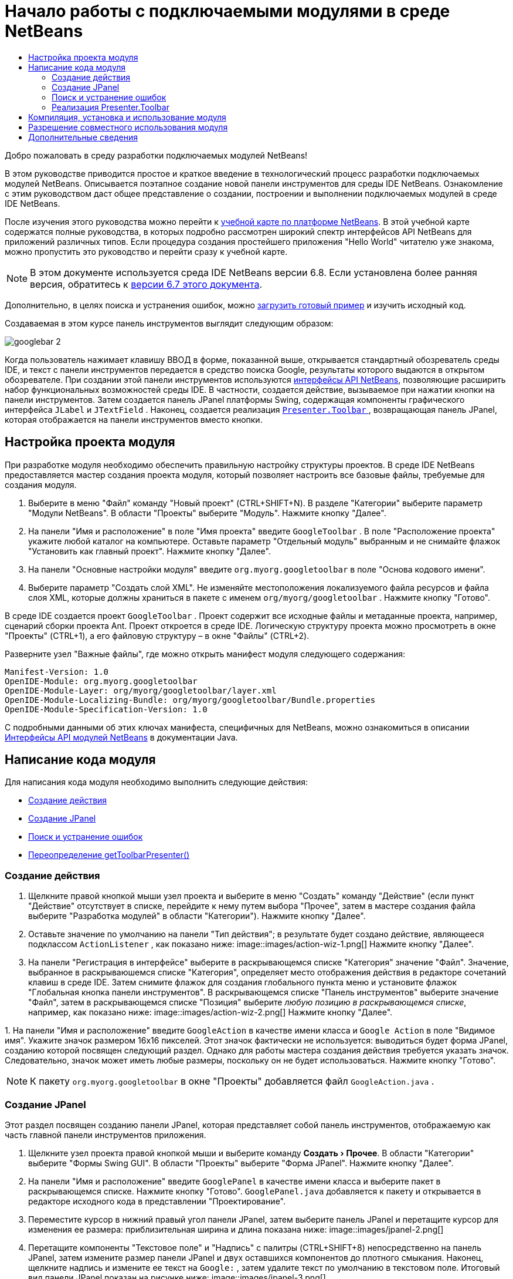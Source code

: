 // 
//     Licensed to the Apache Software Foundation (ASF) under one
//     or more contributor license agreements.  See the NOTICE file
//     distributed with this work for additional information
//     regarding copyright ownership.  The ASF licenses this file
//     to you under the Apache License, Version 2.0 (the
//     "License"); you may not use this file except in compliance
//     with the License.  You may obtain a copy of the License at
// 
//       http://www.apache.org/licenses/LICENSE-2.0
// 
//     Unless required by applicable law or agreed to in writing,
//     software distributed under the License is distributed on an
//     "AS IS" BASIS, WITHOUT WARRANTIES OR CONDITIONS OF ANY
//     KIND, either express or implied.  See the License for the
//     specific language governing permissions and limitations
//     under the License.
//

= Начало работы с подключаемыми модулями в среде NetBeans
:jbake-type: platform-tutorial
:jbake-tags: tutorials 
:markup-in-source: verbatim,quotes,macros
:jbake-status: published
:syntax: true
:source-highlighter: pygments
:toc: left
:toc-title:
:icons: font
:experimental:
:description: Начало работы с подключаемыми модулями в среде NetBeans - Apache NetBeans
:keywords: Apache NetBeans Platform, Platform Tutorials, Начало работы с подключаемыми модулями в среде NetBeans

Добро пожаловать в среду разработки подключаемых модулей NetBeans!

В этом руководстве приводится простое и краткое введение в технологический процесс разработки подключаемых модулей NetBeans. Описывается поэтапное создание новой панели инструментов для среды IDE NetBeans. Ознакомление с этим руководством даст общее представление о создании, построении и выполнении подключаемых модулей в среде IDE NetBeans.

После изучения этого руководства можно перейти к  link:https://netbeans.apache.org/kb/docs/platform_ru.html[учебной карте по платформе NetBeans]. В этой учебной карте содержатся полные руководства, в которых подробно рассмотрен широкий спектр интерфейсов API NetBeans для приложений различных типов. Если процедура создания простейшего приложения "Hello World" читателю уже знакома, можно пропустить это руководство и перейти сразу к учебной карте.

NOTE:  В этом документе используется среда IDE NetBeans версии 6.8. Если установлена более ранняя версия, обратитесь к  link:67/nbm-google.html[версии 6.7 этого документа].







Дополнительно, в целях поиска и устранения ошибок, можно  link:http://plugins.netbeans.org/PluginPortal/faces/PluginDetailPage.jsp?pluginid=13794[загрузить готовый пример] и изучить исходный код.

Создаваемая в этом курсе панель инструментов выглядит следующим образом:


image::images/googlebar-2.png[]

Когда пользователь нажимает клавишу ВВОД в форме, показанной выше, открывается стандартный обозреватель среды IDE, и текст с панели инструментов передается в средство поиска Google, результаты которого выдаются в открытом обозревателе. При создании этой панели инструментов используются  link:http://bits.netbeans.org/dev/javadoc/[интерфейсы API NetBeans], позволяющие расширить набор функциональных возможностей среды IDE. В частности, создается действие, вызываемое при нажатии кнопки на панели инструментов. Затем создается панель JPanel платформы Swing, содержащая компоненты графического интерфейса  ``JLabel``  и  ``JTextField`` . Наконец, создается реализация  link:http://bits.netbeans.org/dev/javadoc/org-openide-util/org/openide/util/actions/Presenter.Toolbar.html[ ``Presenter.Toolbar`` ], возвращающая панель JPanel, которая отображается на панели инструментов вместо кнопки.  


== Настройка проекта модуля

При разработке модуля необходимо обеспечить правильную настройку структуры проектов. В среде IDE NetBeans предоставляется мастер создания проекта модуля, который позволяет настроить все базовые файлы, требуемые для создания модуля.


[start=1]
1. Выберите в меню "Файл" команду "Новый проект" (CTRL+SHIFT+N). В разделе "Категории" выберите параметр "Модули NetBeans". В области "Проекты" выберите "Модуль". Нажмите кнопку "Далее".

[start=2]
1. На панели "Имя и расположение" в поле "Имя проекта" введите  ``GoogleToolbar`` . В поле "Расположение проекта" укажите любой каталог на компьютере. Оставьте параметр "Отдельный модуль" выбранным и не снимайте флажок "Установить как главный проект". Нажмите кнопку "Далее".

[start=3]
1. На панели "Основные настройки модуля" введите  ``org.myorg.googletoolbar``  в поле "Основа кодового имени".

[start=4]
1. Выберите параметр "Создать слой XML". Не изменяйте местоположения локализуемого файла ресурсов и файла слоя XML, которые должны храниться в пакете с именем  ``org/myorg/googletoolbar`` . Нажмите кнопку "Готово".

В среде IDE создается проект  ``GoogleToolbar`` . Проект содержит все исходные файлы и метаданные проекта, например, сценарий сборки проекта Ant. Проект откроется в среде IDE. Логическую структуру проекта можно просмотреть в окне "Проекты" (CTRL+1), а его файловую структуру – в окне "Файлы" (CTRL+2).

Разверните узел "Важные файлы", где можно открыть манифест модуля следующего содержания:


[source,java,subs="{markup-in-source}"]
----

Manifest-Version: 1.0
OpenIDE-Module: org.myorg.googletoolbar
OpenIDE-Module-Layer: org/myorg/googletoolbar/layer.xml
OpenIDE-Module-Localizing-Bundle: org/myorg/googletoolbar/Bundle.properties
OpenIDE-Module-Specification-Version: 1.0
----

С подробными данными об этих ключах манифеста, специфичных для NetBeans, можно ознакомиться в описании  link:http://bits.netbeans.org/dev/javadoc/org-openide-modules/org/openide/modules/doc-files/api.html[Интерфейсы API модулей NetBeans] в документации Java. 
 


== Написание кода модуля

Для написания кода модуля необходимо выполнить следующие действия:

* <<creating-action,Создание действия>>
* <<creating-panel,Создание JPanel>>
* <<resolving-errors,Поиск и устранение ошибок>>
* <<overriding,Переопределение getToolbarPresenter()>>


=== Создание действия


[start=1]
1. Щелкните правой кнопкой мыши узел проекта и выберите в меню "Создать" команду "Действие" (если пункт "Действие" отсутствует в списке, перейдите к нему путем выбора "Прочее", затем в мастере создания файла выберите "Разработка модулей" в области "Категории"). Нажмите кнопку "Далее".

[start=2]
1. Оставьте значение по умолчанию на панели "Тип действия"; в результате будет создано действие, являющееся подклассом  ``ActionListener`` , как показано ниже: 
image::images/action-wiz-1.png[] Нажмите кнопку "Далее".

[start=3]
1. На панели "Регистрация в интерфейсе" выберите в раскрывающемся списке "Категория" значение "Файл". Значение, выбранное в раскрываюшемся списке "Категория", определяет место отображения действия в редакторе сочетаний клавиш в среде IDE. Затем снимите флажок для создания глобального пункта меню и установите флажок "Глобальная кнопка панели инструментов". В раскрывающемся списке "Панель инструментов" выберите значение "Файл", затем в раскрывающемся списке "Позиция" выберите _любую позицию в раскрывающемся списке_, например, как показано ниже: 
image::images/action-wiz-2.png[] Нажмите кнопку "Далее".

[start=4]
1. 
На панели "Имя и расположение" введите  ``GoogleAction``  в качестве имени класса и  ``Google Action``  в поле "Видимое имя". Укажите значок размером 16x16 пикселей. Этот значок фактически не используется: выводиться будет форма JPanel, созданию которой посвящен следующий раздел. Однако для работы мастера создания действия требуется указать значок. Следовательно, значок может иметь любые размеры, поскольку он не будет использоваться. Нажмите кнопку "Готово".

NOTE:  К пакету  ``org.myorg.googletoolbar``  в окне "Проекты" добавляется файл  ``GoogleAction.java`` .


=== Создание JPanel

Этот раздел посвящен созданию панели JPanel, которая представляет собой панель инструментов, отображаемую как часть главной панели инструментов приложения.


[start=1]
1. Щелкните узел проекта правой кнопкой мыши и выберите команду "Создать > Прочее". В области "Категории" выберите "Формы Swing GUI". В области "Проекты" выберите "Форма JPanel". Нажмите кнопку "Далее".

[start=2]
1. На панели "Имя и расположение" введите  ``GooglePanel``  в качестве имени класса и выберите пакет в раскрывающемся списке. Нажмите кнопку "Готово".  ``GooglePanel.java``  добавляется к пакету и открывается в редакторе исходного кода в представлении "Проектирование".

[start=3]
1. Переместите курсор в нижний правый угол панели JPanel, затем выберите панель JPanel и перетащите курсор для изменения ее размера: приблизительная ширина и длина показана ниже: 
image::images/jpanel-2.png[]

[start=4]
1. Перетащите компоненты "Текстовое поле" и "Надпись" с палитры (CTRL+SHIFT+8) непосредственно на панель JPanel, затем измените размер панели JPanel и двух оставшихся компонентов до плотного смыкания. Наконец, щелкните надпись и измените ее текст на  ``Google:`` , затем удалите текст по умолчанию в текстовом поле. Итоговый вид панели JPanel показан на рисунке ниже: 
image::images/jpanel-3.png[]

[start=5]
1. Убедитесь в том, что открыт инспектор свойств ("Окно > Навигация > Инспектор"), затем щелкните правой кнопкой мыши текстовое поле и выберите в раскрывающемся меню "События > Клавиша > keyTyped". При этом к исходному коду  ``GooglePanel.java``  добавляется метод  ``jTextField1KeyTyped()`` , который открывается в редакторе исходного кода, как показано ниже: 
image::images/jpanel-4.png[]

[start=6]
1. В редакторе исходного кода перейдите к представлению "Исходный код" для  ``GooglePanel.java``  и заполните метод  ``jTextField1KeyTyped()``  следующим образом (текст для вставки выделен *полужирным шрифтом*):

[source,java,subs="{markup-in-source}"]
----

    
private void jTextField1KeyTyped(java.awt.event.KeyEvent evt) {
    *int i = evt.getKeyChar();
    if (i==10){//Клавиша ВВОД
        // вывод адреса URL Google
        try{
            URLDisplayer.getDefault().showURL
                    (new URL("http://www.google.com/search?hl=en&amp;q="+jTextField1.getText()+"&amp;btnG=Поиск+Google"));
        } catch (Exception eee){
            return;//nothing much to do
        }
    }*
}
----

В случае необходимости щелкните в редакторе исходного кода правой кнопкой мыши и выберите "Формат" (ALT+SHIFT+F).


=== Поиск и устранение ошибок

Обратите внимание, что одна из строк кода выделена красным подчеркиванием, что указывает на наличие ошибок. Причина в том, что требуемые пакеты еще не импортированы. Наведите указатель мыши на значок лампочки в столбце слева от красной линии для  ``URLDisplayer`` . Выводится всплывающая подсказка, указывающая причину ошибки: 


image::images/tooltip.png[]

Для решения этой проблемы необходимо обеспечить доступность для проекта класса  `` link:http://bits.netbeans.org/dev/javadoc/org-openide-awt/org/openide/awt/HtmlBrowser.URLDisplayer.html[HtmlBrowser.URLDisplayer]`` , входящего в пакет  link:http://bits.netbeans.org/dev/javadoc/org-openide-awt/org/openide/awt/package-summary.html[  ``org.openide.awt`` ]. Для этого необходимо выполнить следующие действия:


[start=1]
1. Щелкните правой кнопкой мыши узел проекта в окне "Проекты" и выберите команду "Свойства". В диалоговом окне "Свойства проекта" выберите узел "Библиотеки" под заголовком "Категории". Затем нажмите кнопку "Добавить" в разделе "Зависимости модуля". Откроется диалоговое окно "Добавить зависимость модуля".

[start=2]
1. В текстовом поле "Фильтр" в верхней части диалогового окна "Добавить зависимость модуля" начните ввод  `` link:http://bits.netbeans.org/dev/javadoc/org-openide-awt/org/openide/awt/HtmlBrowser.URLDisplayer.html[URLDisplayer]``  и обратите внимание, что выборка возвращаемых модулей сужается, пока в списке не останется только  link:http://bits.netbeans.org/dev/javadoc/org-openide-awt/overview-summary.html[API утилит интерфейса]: 
image::images/add-module-dependency.png[] Нажмите кнопку "ОК", после чего нажмите кнопку "ОК" еще раз для закрытия диалогового окна "Свойства проекта".

[start=3]
1. Щелкните правой кнопкой мыши редактор исходного кода и выберите "Исправить выражения импорта" (ALT+SHIFT+F). Открывается диалоговое окно "Исправление всех операторов импорта" со списком предлагаемых путей к неопознанным классам: 
image::images/fix-all-imports.png[] Нажмите кнопку "ОК". Для  ``GooglePanel.java``  создаются следующие выражения импорта:

[source,java,subs="{markup-in-source}"]
----

import java.net.URL;
import  link:http://bits.netbeans.org/dev/javadoc/org-openide-awt/org/openide/awt/HtmlBrowser.URLDisplayer.html[org.openide.awt.HtmlBrowser.URLDisplayer];
            
----

Также обратите внимание на исчезновение ошибок в редакторе исходного кода.


=== Реализация Presenter.Toolbar

Поскольку панель инструментов Google фактически отображается на только что созданной панели JPanel, необходимо создать реализацию  `` link:http://bits.netbeans.org/dev/javadoc/org-openide-util/org/openide/util/actions/Presenter.Toolbar.html[Presenter.Toolbar]``  для вывода на панели инструментов. Выполните следующие действия в файле  ``GoogleAction.java`` :


[start=1]
1. Откройте файл  ``GoogleAction.java``  и обратите внимание на следующий текст:

[source,java,subs="{markup-in-source}"]
----

    
package org.myorg.googletoolbar;

import java.awt.event.ActionEvent;
import java.awt.event.ActionListener;

public final class GoogleAction implements ActionListener {

    public void actionPerformed(ActionEvent e) {
        // TODO реализация тела действия
    }
    
}
----


[start=2]
1. Измените сигнатуру таким образом, добавив реализацию  `` link:http://bits.netbeans.org/dev/javadoc/org-openide-util/org/openide/util/actions/Presenter.Toolbar.html[Presenter.Toolbar]`` , поскольку действие также должно быть представлено на панели инструментов.

[source,java,subs="{markup-in-source}"]
----

package org.myorg.googletoolbar;

import java.awt.event.ActionEvent;
import java.awt.event.ActionListener;

public final class GoogleAction implements Presenter.Toolbar, ActionListener {

    Component comp  = new GooglePanel();

    @Override
    public void actionPerformed(ActionEvent e) {
        // TODO Реализация тела метода
    }

    @Override
    public Component getToolbarPresenter() {
        return comp;
    }

}
----


[start=3]
1. Откройте файл  ``layer.xml`` : в нем должен содержаться следующий текст:

[source,xml,subs="{markup-in-source}"]
----

    
<?xml version="1.0" encoding="UTF-8"?>
<!DOCTYPE filesystem PUBLIC "-//NetBeans//DTD Filesystem 1.2//EN" "https://netbeans.org/dtds/filesystem-1_2.dtd">
<filesystem>
    <folder name="Actions">
        <folder name="File">
            <file name="org-myorg-googletoolbar-GoogleAction.instance">
                <attr name="SystemFileSystem.localizingBundle" stringvalue="org.myorg.googletoolbar.Bundle"/>
                <attr name="delegate" newvalue="org.myorg.googletoolbar.GoogleAction"/>
                <attr name="displayName" bundlevalue="org.myorg.googletoolbar.Bundle#CTL_GoogleAction"/>
                <attr name="iconBase" stringvalue="org/myorg/googletoolbar/icon.png"/>
                <attr name="instanceCreate" methodvalue="org.openide.awt.Actions.alwaysEnabled"/>
                <attr name="noIconInMenu" stringvalue="false"/>
            </file>
        </folder>
    </folder>
    <folder name="Toolbars">
        <folder name="File">
            <file name="org-myorg-googletoolbar-GoogleAction.shadow">
                <attr name="originalFile" stringvalue="Actions/File/org-myorg-googletoolbar-GoogleAction.instance"/>
                <attr name="position" intvalue="0"/>
            </file>
        </folder>
    </folder>
</filesystem>
----


[start=4]
1. Текст, приведенный выше, создан мастером создания действия. Удалите атрибут "instanceCreate", поскольку в данном случае создание экземпляра класса действия не требуется. Напомним, что в данном случае требуется использовать панель JPanel.

В этом разделе была создана панель JPanel, на которой выводится текстовое поле и надпись. При нажатии клавиши ВВОД в текстовом поле его содержание передается в средство поиска Google. Открывается обозреватель HTML, в котором выводятся результаты поиска Google. Класс действия служит для интеграции панели в панель инструментов приложения в соответствии с регистрационными данными в файле  ``layer.xml`` .



== Компиляция, установка и использование модуля

Для компиляции и установки модуля в среде IDE NetBeans используется сценарий построения Ant. Сценарий построения создается автоматически при создании проекта модуля, описанном в разделе <<creating-module-project,Настройка проекта модуля>>. Теперь модуль готов к компиляции и добавлению к среде IDE, для чего можно воспользоваться поддержкой Ant в среде NetBeans:


[start=1]
1. В окне "Проекты" щелкните правой кнопкой мыши узел проекта  ``Google Toolbar``  и выберите "Выполнить". Модуль будет построен и установлен в новом экземпляре среды IDE (т.е. в целевой платформе для модулей). По умолчанию целевой платформой является версия среды IDE, в которой выполняется работа в текущий момент. Oткроется целевая платформа для тестирования нового модуля.

[start=2]
1. После успешной установки модулем будет добавлена новая кнопка к панели инструментов среды IDE.

*Примечание.* Значок на кнопке панели инструментов не отображается. Вместо значка выводится панель JPanel, созданная в разделе <<creating-panel,Создание JPanel>>: 


image::images/googlebar.png[]


[start=3]
1. Введите строку поиска в текстовое поле: 
image::images/googlebar-2.png[]

[start=4]
1. Нажмите клавишу ВВОД. В среде IDE запускается обозреватель по умолчанию, если он задан в окне "Параметры". Адрес URL Google и строка поиска передаются в обозреватель, и выполняется поиск. Полученные результаты поиска можно просмотреть в обозревателе.



== Разрешение совместного использования модуля

Работающий модуль расширения среды IDE создан, и теперь его можно предоставить другим разработчикам для совместного использования. В среде IDE NetBeans предусмотрен простой способ создания бинарного файла модуля NetBeans (.nbm), который используется в качестве универсального средства предоставления другим разработчикам возможности работы с модулем в их версиях среды IDE (фактически это действие было выполнено в разделе <<compiling,Компиляция, установка и использование модуля>>).

Для создания бинарного файла модуля необходимо выполнить действия, указанные ниже.

В окне "Проекты" щелкните правой кнопкой мыши узел проекта  ``Google Toolbar``  и выберите "Создать файл распространения модуля NBM". Создается файл NBM, который можно просмотреть в окне "Файлы" (CTRL+2). 


image::images/create-nbm.png[] 

link:http://netbeans.apache.org/community/mailing-lists.html[ Мы ждем ваших отзывов]



== Дополнительные сведения

На этом руководство по началу работы с подключаемыми модулями в среде NetBeans закончено. В этом документе было описано создание подключаемого модуля, добавляющего панель инструмента поиска Google к среде IDE. Дополнительные сведения о создании и разработке подключаемых модулей приведены в следующих ресурсах:

*  link:https://netbeans.apache.org/kb/docs/platform_ru.html[Учебная карта по платформе NetBeans]
*  link:http://bits.netbeans.org/dev/javadoc/[Документация Javadoc по интерфейсам API в среде NetBeans]
* В этом руководстве использовались следующие классы интерфейса API NetBeans:
*  `` link:http://bits.netbeans.org/dev/javadoc/org-openide-awt/org/openide/awt/HtmlBrowser.URLDisplayer.html[HtmlBrowser.URLDisplayer]`` 
*  `` link:http://bits.netbeans.org/dev/javadoc/org-openide-util/org/openide/util/actions/Presenter.Toolbar.html[Presenter.Toolbar]`` 
